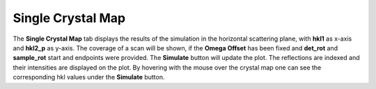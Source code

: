 .. _dns_simulation_single_crystal_map-ref:

Single Crystal Map
------------------

.. image::  ../../../images/DNS_interface_powder_tof_options_tab.png
   :align: center
   :height: 400px
\

The **Single Crystal Map** tab displays the results of the simulation in the horizontal
scattering plane, with **hkl1** as x-axis and **hkl2_p** as y-axis.
The coverage of a scan will be shown, if the **Omega Offset** has been fixed and
**det_rot** and **sample_rot** start and endpoints were provided. The **Simulate**
button will update the plot. The reflections are indexed and their intensities
are displayed on the plot. By hovering with the mouse over the crystal map one can
see the corresponding hkl values under the **Simulate** button.
